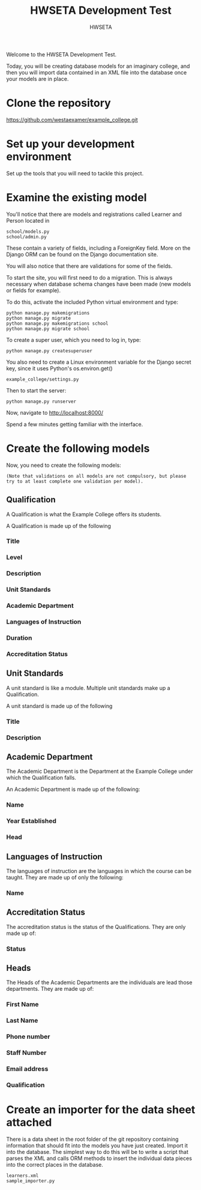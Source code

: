 #+title: HWSETA Development Test
#+OPTIONS: toc:nil
#+options: num:nil
#+author: HWSETA
#+HTML_HEAD: <link rel="stylesheet" type="text/css" href="https://raw.githubusercontent.com/mrlee23/readtheorg/master/css/readtheorg.css" />
Welcome to the HWSETA Development Test.

Today, you will be creating database models for an imaginary college, and then you will import data contained in an
XML file into the database once your models are in place.
* Clone the repository

https://github.com/westaexamer/example_college.git

* Set up your development environment

Set up the tools that you will need to tackle this project.

* Examine the existing model

You'll notice that there are models and registrations called Learner and Person located in

#+begin_src
school/models.py
school/admin.py
#+end_src

These contain a variety of fields, including a ForeignKey field. More on the Django ORM can be found on the Django documentation site.

You will also notice that there are validations for some of the fields.

To start the site, you will first need to do a migration. This is always necessary when database schema changes have been made (new models or fields for example).

To do this, activate the included Python virtual environment and type:

#+begin_src
python manage.py makemigrations
python manage.py migrate
python manage.py makemigrations school
python manage.py migrate school
#+end_src

To create a super user, which you need to log in, type:

#+begin_src
python manage.py createsuperuser
#+end_src

You also need to create a Linux environment variable for the Django secret key, since it uses Python's os.environ.get()

#+begin_src
example_college/settings.py
#+end_src

Then to start the server:

#+begin_src
python manage.py runserver
#+end_src

Now, navigate to http://localhost:8000/

Spend a few minutes getting familiar with the interface.

* Create the following models

Now, you need to create the following models:

#+begin_src
(Note that validations on all models are not compulsory, but please try to at least complete one validation per model).
#+end_src

** Qualification
A Qualification is what the Example College offers its students.

A Qualification is made up of the following

*** Title
*** Level
*** Description
*** Unit Standards
*** Academic Department
*** Languages of Instruction
*** Duration
*** Accreditation Status

** Unit Standards
A unit standard is like a module. Multiple unit standards make up a Qualification.

A unit standard is made up of the following

*** Title
*** Description

** Academic Department

The Academic Department is the Department at the Example College under which the Qualification falls.

An Academic Department is made up of the following:

*** Name
*** Year Established
*** Head

** Languages of Instruction

The languages of instruction are the languages in which the course can be taught. They are made up of only the following:

*** Name

** Accreditation Status

The accreditation status is the status of the Qualifications. They are only made up of:

*** Status

** Heads
The Heads of the Academic Departments are the individuals are lead those departments. They are made up of:

*** First Name
*** Last Name
*** Phone number
*** Staff Number
*** Email address
*** Qualification
* Create an importer for the data sheet attached

There is a data sheet in the root folder of the git repository containing information that should fit into the models you have just created. Import it into the database.
The simplest way to do this will be to write a script that parses the XML and calls ORM methods to insert the individual data pieces into the correct places in the database.

#+begin_src
learners.xml
sample_importer.py
#+end_src

